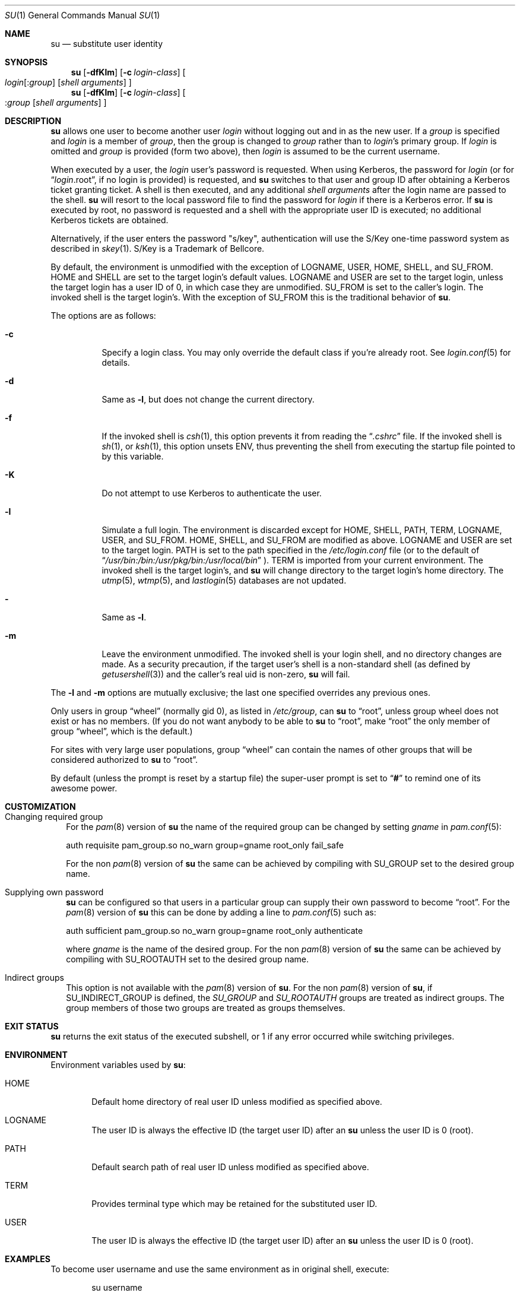 .\" Copyright (c) 1988, 1990, 1993, 1994
.\"	The Regents of the University of California.  All rights reserved.
.\"
.\" Redistribution and use in source and binary forms, with or without
.\" modification, are permitted provided that the following conditions
.\" are met:
.\" 1. Redistributions of source code must retain the above copyright
.\"    notice, this list of conditions and the following disclaimer.
.\" 2. Redistributions in binary form must reproduce the above copyright
.\"    notice, this list of conditions and the following disclaimer in the
.\"    documentation and/or other materials provided with the distribution.
.\" 3. Neither the name of the University nor the names of its contributors
.\"    may be used to endorse or promote products derived from this software
.\"    without specific prior written permission.
.\"
.\" THIS SOFTWARE IS PROVIDED BY THE REGENTS AND CONTRIBUTORS ``AS IS'' AND
.\" ANY EXPRESS OR IMPLIED WARRANTIES, INCLUDING, BUT NOT LIMITED TO, THE
.\" IMPLIED WARRANTIES OF MERCHANTABILITY AND FITNESS FOR A PARTICULAR PURPOSE
.\" ARE DISCLAIMED.  IN NO EVENT SHALL THE REGENTS OR CONTRIBUTORS BE LIABLE
.\" FOR ANY DIRECT, INDIRECT, INCIDENTAL, SPECIAL, EXEMPLARY, OR CONSEQUENTIAL
.\" DAMAGES (INCLUDING, BUT NOT LIMITED TO, PROCUREMENT OF SUBSTITUTE GOODS
.\" OR SERVICES; LOSS OF USE, DATA, OR PROFITS; OR BUSINESS INTERRUPTION)
.\" HOWEVER CAUSED AND ON ANY THEORY OF LIABILITY, WHETHER IN CONTRACT, STRICT
.\" LIABILITY, OR TORT (INCLUDING NEGLIGENCE OR OTHERWISE) ARISING IN ANY WAY
.\" OUT OF THE USE OF THIS SOFTWARE, EVEN IF ADVISED OF THE POSSIBILITY OF
.\" SUCH DAMAGE.
.\"
.\"	from: @(#)su.1	8.2 (Berkeley) 4/18/94
.\"	su.1,v 1.50 2012/11/21 19:30:53 pgoyette Exp
.\"
.Dd November 20, 2012
.Dt SU 1
.Os
.Sh NAME
.Nm su
.Nd substitute user identity
.Sh SYNOPSIS
.Nm
.Op Fl dfKlm
.Op Fl c Ar login-class
.Oo
.Ar login Ns Op : Ns Ar group
.Op Ar "shell arguments"
.Oc
.Nm
.Op Fl dfKlm
.Op Fl c Ar login-class
.Oo
.Ns : Ns Ar group
.Op Ar "shell arguments"
.Oc
.Sh DESCRIPTION
.Nm
allows one user to become another user
.Ar login
without logging out and in as
the new user.
If a
.Ar group
is specified and
.Ar login
is a member of
.Ar group ,
then the group is changed to
.Ar group
rather than to
.Ar login Ns 's
primary group.
If
.Ar login
is omitted and
.Ar group
is provided (form two above), then
.Ar login
is assumed to be the current username.
.Pp
When executed by a user, the
.Ar login
user's password is requested.
When using Kerberos, the password for
.Ar login
(or for
.Dq Ar login Ns .root ,
if no login is provided) is requested, and
.Nm
switches to that user and group ID after obtaining a Kerberos ticket
granting ticket.
A shell is then executed, and any additional
.Ar "shell arguments"
after the login name are passed to the shell.
.Nm
will resort to the local password file to find the password for
.Ar login
if there is a Kerberos error.
If
.Nm
is executed by root, no password is requested and a shell
with the appropriate user ID is executed; no additional Kerberos tickets
are obtained.
.Pp
Alternatively, if the user enters the password "s/key", authentication
will use the S/Key one-time password system as described in
.Xr skey 1 .
S/Key is a Trademark of Bellcore.
.Pp
By default, the environment is unmodified with the exception of
.Ev LOGNAME ,
.Ev USER ,
.Ev HOME ,
.Ev SHELL ,
and
.Ev SU_FROM .
.Ev HOME
and
.Ev SHELL
are set to the target login's default values.
.Ev LOGNAME
and
.Ev USER
are set to the target login, unless the target login has a user ID of 0,
in which case they are unmodified.
.Ev SU_FROM
is set to the caller's login.
The invoked shell is the target login's.
With the exception of
.Ev SU_FROM
this is the traditional behavior of
.Nm .
.Pp
The options are as follows:
.Bl -tag -width Ds
.It Fl c
Specify a login class.
You may only override the default class if you're already root.
See
.Xr login.conf 5
for details.
.It Fl d
Same as
.Fl l ,
but does not change the current directory.
.It Fl f
If the invoked shell is
.Xr csh 1 ,
this option prevents it from reading the
.Dq Pa .cshrc
file.
If the invoked shell is
.Xr sh 1 ,
or
.Xr ksh 1 ,
this option unsets
.Ev ENV ,
thus preventing the shell from executing the startup file pointed to by
this variable.
.It Fl K
Do not attempt to use Kerberos to authenticate the user.
.It Fl l
Simulate a full login.
The environment is discarded except for
.Ev HOME ,
.Ev SHELL ,
.Ev PATH ,
.Ev TERM ,
.Ev LOGNAME ,
.Ev USER ,
and
.Ev SU_FROM .
.Ev HOME ,
.Ev SHELL ,
and
.Ev SU_FROM
are modified as above.
.Ev LOGNAME
and
.Ev USER
are set to the target login.
.Ev PATH
is set to the path specified in the
.Pa /etc/login.conf
file (or to the default of
.Dq Pa /usr/bin:/bin:/usr/pkg/bin:/usr/local/bin
).
.Ev TERM
is imported from your current environment.
The invoked shell is the target login's, and
.Nm
will change directory to the target login's home directory.
The
.Xr utmp 5 ,
.Xr wtmp 5 ,
and
.Xr lastlogin 5
databases are not updated.
.It Fl
Same as
.Fl l .
.It Fl m
Leave the environment unmodified.
The invoked shell is your login shell, and no directory changes are made.
As a security precaution, if the target user's shell is a non-standard
shell (as defined by
.Xr getusershell 3 )
and the caller's real uid is
non-zero,
.Nm
will fail.
.El
.Pp
The
.Fl l
and
.Fl m
options are mutually exclusive; the last one specified
overrides any previous ones.
.Pp
Only users in group
.Dq wheel
(normally gid 0),
as listed in
.Pa /etc/group ,
can
.Nm
to
.Dq root ,
unless group wheel does not exist or has no members.
(If you do not want anybody to be able to
.Nm
to
.Dq root ,
make
.Dq root
the only member of group
.Dq wheel ,
which is the default.)
.Pp
For sites with very large user populations, group
.Dq wheel
can contain the names of other groups that will be considered authorized
to
.Nm
to
.Dq root .
.Pp
By default (unless the prompt is reset by a startup file) the super-user
prompt is set to
.Dq Sy \&#
to remind one of its awesome power.
.Sh CUSTOMIZATION
.Bl -tag -width ""
.It Changing required group
For the
.Xr pam 8
version of
.Nm
the name of the required group can be changed by setting
.Ar gname
in
.Xr pam.conf 5 :
.Bd -literal
auth requisite pam_group.so no_warn group=gname root_only fail_safe
.Ed
.Pp
For the non
.Xr pam 8
version of
.Nm
the same can be achieved by compiling with
.Dv SU_GROUP
set to the desired group name.
.It Supplying own password
.Nm
can be configured so that users in a particular group can supply their
own password to become
.Dq root .
For the
.Xr pam 8
version of
.Nm
this can be done by adding a line to
.Xr pam.conf 5
such as:
.Bd -literal
auth sufficient pam_group.so no_warn group=gname root_only authenticate
.Ed
.Pp
where
.Ar gname
is the name of the desired group.
For the non
.Xr pam 8
version of
.Nm
the same can be achieved by compiling with
.Dv SU_ROOTAUTH
set to the desired group name.
.It Indirect groups
This option is not available with the
.Xr pam 8
version of
.Nm .
For the non
.Xr pam 8
version of
.Nm ,
if
.Dv SU_INDIRECT_GROUP
is defined, the
.Ar SU_GROUP
and
.Ar SU_ROOTAUTH
groups are treated as indirect groups.
The group members of those two groups are treated as groups themselves.
.El
.Sh EXIT STATUS
.Nm
returns the exit status of the executed subshell, or 1 if any error
occurred while switching privileges.
.Sh ENVIRONMENT
Environment variables used by
.Nm :
.Bl -tag -width "HOME"
.It Ev HOME
Default home directory of real user ID unless modified as
specified above.
.It Ev LOGNAME
The user ID is always the effective ID (the target user ID) after an
.Nm
unless the user ID is 0 (root).
.It Ev PATH
Default search path of real user ID unless modified as specified above.
.It Ev TERM
Provides terminal type which may be retained for the substituted
user ID.
.It Ev USER
The user ID is always the effective ID (the target user ID) after an
.Nm
unless the user ID is 0 (root).
.El
.Sh EXAMPLES
To become user username and use the same environment as in original shell, execute:
.Bd -literal -offset indent
su username
.Ed
.Pp
To become user username and use environment as if full login would be performed,
execute:
.Bd -literal -offset indent
su -l username
.Ed
.Pp
When a
.Fl c
option is included
.Em after
the
.Ar login
name it is not a
.Nm
option, because any arguments after the
.Ar login
are passed to the shell.
(See
.Xr csh 1 ,
.Xr ksh 1
or
.Xr sh 1
for details.)
To execute arbitrary command with privileges of user
.Em username ,
execute:
.Bd -literal -offset indent
su username -c "command args"
.Ed
.Sh SEE ALSO
.Xr csh 1 ,
.Xr kinit 1 ,
.Xr login 1 ,
.Xr sh 1 ,
.Xr skey 1 ,
.Xr setusercontext 3 ,
.Xr group 5 ,
.Xr login.conf 5 ,
.Xr passwd 5 ,
.Xr environ 7 ,
.Xr kerberos 8
.Sh HISTORY
A
.Nm
command existed in
.At v5
(and probably earlier).
